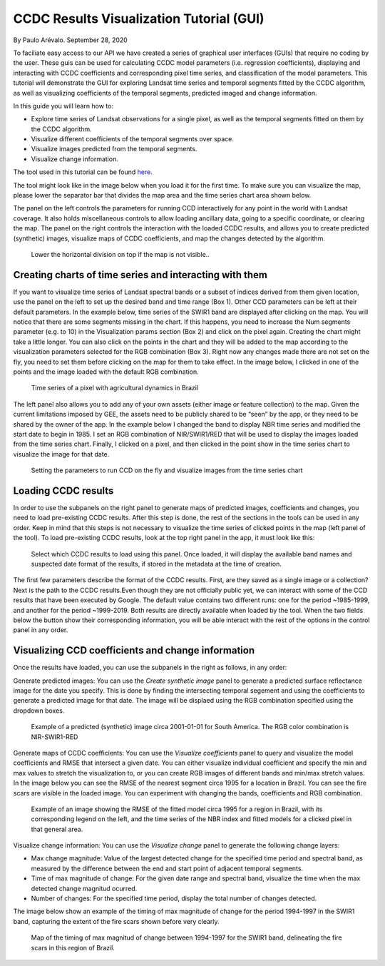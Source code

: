 CCDC Results Visualization Tutorial (GUI)
=====================================================================

By Paulo Arévalo. September 28, 2020

To faciliate easy access to our API we have created a series of graphical user 
interfaces (GUIs) that require no coding by the user. These guis can be used for 
calculating CCDC model parameters (i.e. regression coefficients), displaying 
and interacting with CCDC coefficients and corresponding pixel time series, and 
classification of the model parameters. This tutorial will demonstrate the GUI
for exploring Landsat time series and temporal segments fitted by the
CCDC algorithm, as well as visualizing coefficients of the temporal segments, 
predicted imaged and change information.

In this guide you will learn how to:

-  Explore time series of Landsat observations for a single pixel, as well as 
   the temporal segments fitted on them by the CCDC algorithm.
-  Visualize different coefficients of the temporal segments over space.
-  Visualize images predicted from the temporal segments.
-  Visualize change information.

The tool used in this tutorial can be found
`here <https://glance.earthengine.app/view/visualizeccd>`__.

The tool might look like in the image below when you load it for the first time. 
To make sure you can visualize the map, please lower the separator bar that 
divides the map area and the time series chart area shown below. 

The panel on the left controls the parameters for running CCD interactively 
for any point in the world with Landsat coverage. It also holds miscellaneous 
controls to allow loading ancillary data, going to a specific coordinate, or
clearing the map. The panel on the right controls the interaction with the
loaded CCDC results, and allows you to create predicted (synthetic) images, 
visualize maps of CCDC coefficients, and map the changes detected by the algorithm.

.. figure:: ./img/ccdcVizInterface.png
   :alt: CCDC visualizer interface

   Lower the horizontal division on top if the map is not visible..


Creating charts of time series and interacting with them
--------------------------------------------------------

If you want to visualize time series of Landsat spectral bands or a subset of 
indices derived from them given location, use the panel on the left to set up 
the desired band and time range (Box 1). Other CCD parameters can be left at 
their default parameters. In the example below, time series of the SWIR1 band 
are displayed after clicking on the map. You will notice that there are some 
segments missing in the chart. If this happens, you need to increase the Num 
segments parameter (e.g. to 10) in the Visualization params section (Box 2) and 
click on the pixel again. Creating the chart might take a little longer.
You can also click on the points in the chart and they will be added to the map 
according to the visualization parameters selected for the RGB combination 
(Box 3). Right now any changes made there are not set on the fly, you need to 
set them before clicking on the map for them to take effect. In the image below, 
I clicked in one of the points and the image loaded with the default RGB combination.

.. figure:: ./img/TSviewer1.png
   :alt: Time series chart

   Time series of a pixel with agricultural dynamics in Brazil

The left panel also allows you to add any of your own assets (either image or 
feature collection) to the map. Given the current limitations imposed by GEE, 
the assets need to be publicly shared to be “seen” by the app, or they need to 
be shared by the owner of the app. In the example below I changed the band to 
display NBR time series and modified the start date to begin in 1985. I set
an RGB combination of NIR/SWIR1/RED that will be used to display the images
loaded from the time series chart. Finally, I clicked on a pixel, and then 
clicked in the point show in the time series chart to visualize the 
image for that date.

.. figure:: ./img/TSviewer2.png
   :alt: Time series chart 2

   Setting the parameters to run CCD on the fly and visualize images from
   the time series chart



Loading CCDC results
------------------------------------

In order to use the subpanels on the right panel to generate maps of predicted 
images, coefficients and changes, you need to load pre-existing CCDC results. 
After this step is done, the rest of the sections in the tools can be used in 
any order. Keep in mind that this steps is not necessary to visualize 
the time series of clicked points in the map (left panel of the tool).  
To load pre-existing CCDC results, look at the top right panel in the app, 
it must look like this:

.. figure:: ./img/loadPanel.png
   :alt: Load panel

   Select which CCDC results to load using this panel. Once loaded, it will 
   display the available band names and suspected date format of the results, 
   if stored in  the metadata at the time of creation.


The first few parameters describe the format of the CCDC results.
First, are they saved as a single image or a collection? Next is the path to
the CCDC results.Even though they are not officially public yet, we can 
interact with some of the CCD results that have been executed by Google. 
The default value contains two different runs: one for the period ~1985-1999,
and another for the period ~1999-2019. Both
results are directly  available when loaded by the tool. When the two fields below the 
button show their corresponding information, you will be able interact with the 
rest of the options in the control panel in any order. 


Visualizing CCD coefficients and change information
---------------------------------------------------

Once the results have loaded, you can use the subpanels in the right as follows, 
in any order:

Generate predicted images: You can use the *Create synthetic image* panel to
generate a predicted surface reflectance image for the date you specify. This is
done by finding the intersecting temporal segement and using the coefficients
to generate a predicted image for that date. The image will be displaed using
the RGB combination specified using the dropdown boxes. 

.. figure:: ./img/predictedImgExample.png
   :alt: Synthetic Image

   Example of a predicted (synthetic) image circa 2001-01-01 for South America.
   The RGB color combination is NIR-SWIR1-RED

Generate maps of CCDC coefficients: You can use the *Visualize coefficients* 
panel to query and visualize the model coefficients and RMSE that intersect a 
given date. You can either visualize individual coefficient and specify the min 
and max values to stretch the visualization to, or you can create RGB images of 
different bands and min/max stretch values. In the image below you can see the 
RMSE of the nearest segment circa 1995 for a location in Brazil. You can see 
the fire scars are visible in the loaded image. You can  experiment with 
changing the bands, coefficients and RGB combination.

.. figure:: ./img/coefficientExample.png
   :alt: RMSE circa 1995

   Example of an image showing the RMSE of the fitted model circa 1995 for a
   region in Brazil, with its corresponding legend on the left, and the time 
   series of the NBR index and fitted models for a clicked pixel in that 
   general area. 
 
Visualize change information: You can use the *Visualize change* panel to 
generate the following change layers:

-  Max change magnitude: Value of the largest detected change for the specified
   time period and spectral band, as measured by the difference between the end 
   and start point of adjacent temporal segments.
-  Time of max magnitude of change: For the given date range and spectral band, 
   visualize the time when the max detected change magnitud ocurred.
-  Number of changes: For the specified time period, display the total number 
   of changes detected.


The image below show an example of the timing of max magnitude of change for
the period 1994-1997 in the SWIR1 band, capturing the extent of the fire scars
shown before very clearly.

.. figure:: ./img/changeExample.png
   :alt: Timing of max magnitude of change

   Map of the timing of max magnitud of change between 1994-1997 for the SWIR1
   band, delineating the fire scars in this region of Brazil. 
